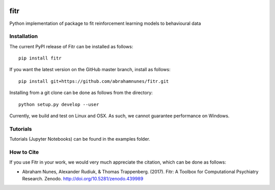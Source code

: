 .. -*- mode: rst -*-

|Docs|_ |Build|_ |PyPI|_ |Codecov|_ |Health|_ |Codacy|_ |PyV|_ |DOI|_

.. |Docs| image:: https://readthedocs.org/projects/fitr/badge/?version=latest
.. _Docs: http://fitr.readthedocs.io/en/latest/?badge=latest

.. |Build| image:: https://travis-ci.org/abrahamnunes/fitr.svg?branch=master
.. _Build: https://travis-ci.org/abrahamnunes/fitr

.. |PyPI| image:: https://badge.fury.io/py/fitr.svg
.. _PyPI: https://badge.fury.io/py/fitr

.. |Codecov| image:: https://codecov.io/gh/abrahamnunes/fitr/branch/master/graph/badge.svg
.. _Codecov: https://codecov.io/gh/abrahamnunes/fitr

.. |Health| image:: https://landscape.io/github/abrahamnunes/fitr/master/landscape.svg?style=flat
.. _Health: https://landscape.io/github/abrahamnunes/fitr/master

.. |Codacy| image:: https://api.codacy.com/project/badge/Grade/3e84c95fe5e64b42912c3bc08599656a
.. _Codacy: https://www.codacy.com/app/abrahamjnunes/fitr?utm_source=github.com&amp;utm_medium=referral&amp;utm_content=ComputationalPsychiatry/fitr&amp;utm_campaign=Badge_Grade

.. |PyV| image:: https://img.shields.io/badge/python-3.5%2B-blue.svg
.. _PyV: https://badge.fury.io/py/fitr

.. |DOI| image:: https://zenodo.org/badge/82499710.svg
.. _DOI: https://zenodo.org/badge/latestdoi/82499710

fitr
====

Python implementation of package to fit reinforcement learning models to
behavioural data

Installation
------------

The current PyPI release of Fitr can be installed as follows::

    pip install fitr

If you want the latest version on the GitHub master branch, install as follows::

    pip install git+https://github.com/abrahamnunes/fitr.git
    
Installing from a git clone can be done as follows from the directory::

    python setup.py develop --user

Currently, we build and test on Linux and OSX. As such, we cannot guarantee performance on Windows.

Tutorials
---------

Tutorials (Jupyter Notebooks) can be found in the examples folder.

How to Cite
-----------

If you use Fitr in your work, we would very much appreciate the citation, which can be done as follows:

- Abraham Nunes, Alexander Rudiuk, & Thomas Trappenberg. (2017). Fitr: A Toolbox for Computational Psychiatry Research. Zenodo. http://doi.org/10.5281/zenodo.439989
